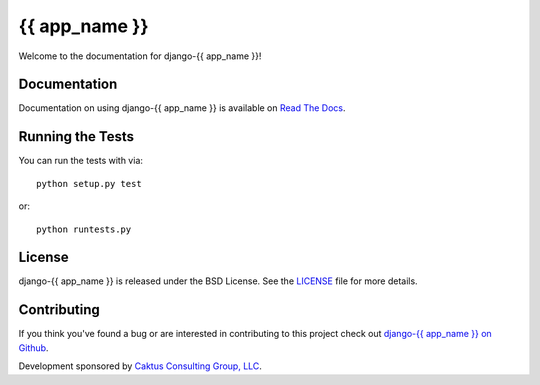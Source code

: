 {{ app_name }}
========================

Welcome to the documentation for django-{{ app_name }}!


Documentation
-----------------------------------

Documentation on using django-{{ app_name }} is available on 
`Read The Docs <http://readthedocs.org/docs/django-{{ app_name }}/>`_.


Running the Tests
------------------------------------

You can run the tests with via::

    python setup.py test

or::

    python runtests.py


License
--------------------------------------

django-{{ app_name }} is released under the BSD License. See the 
`LICENSE <https://github.com/caktus/django-{{ app_name }}/blob/master/LICENSE>`_ file for more details.


Contributing
--------------------------------------

If you think you've found a bug or are interested in contributing to this project
check out `django-{{ app_name }} on Github <https://github.com/caktus/django-{{ app_name }}>`_.

Development sponsored by `Caktus Consulting Group, LLC
<http://www.caktusgroup.com/services>`_.
